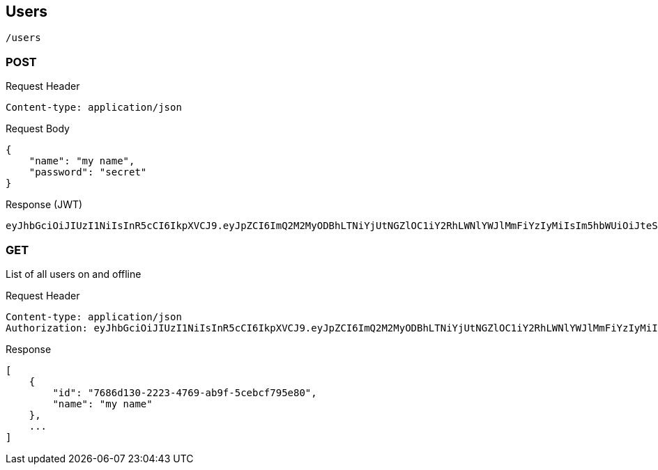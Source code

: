 == Users
[source]
/users

=== POST
Request Header
[source]
Content-type: application/json

Request Body
[source]
{
    "name": "my name",
    "password": "secret"
}

Response
(JWT)
[source]
eyJhbGciOiJIUzI1NiIsInR5cCI6IkpXVCJ9.eyJpZCI6ImQ2M2MyODBhLTNiYjUtNGZlOC1iY2RhLWNlYWJlMmFiYzIyMiIsIm5hbWUiOiJteSBuYW1lIiwiaWF0IjoxNTAxMjY0Mzk2LCJleHAiOjE1MDEzNTA3OTZ9.50sT-mmp0OtdsHqsxrjOhwQnoyhFMAXdapcShnET8lsasd

=== GET
List of all users on and offline

Request Header
[source]
Content-type: application/json
Authorization: eyJhbGciOiJIUzI1NiIsInR5cCI6IkpXVCJ9.eyJpZCI6ImQ2M2MyODBhLTNiYjUtNGZlOC1iY2RhLWNlYWJlMmFiYzIyMiIsIm5hbWUiOiJteSBuYW1lIiwiaWF0IjoxNTAxMjY0Mzk2LCJleHAiOjE1MDEzNTA3OTZ9.50sT-mmp0OtdsHqsxrjOhwQnoyhFMAXdapcShnET8lsasd


Response
[source]
[
    {
        "id": "7686d130-2223-4769-ab9f-5cebcf795e80",
        "name": "my name"
    },
    ...
]
